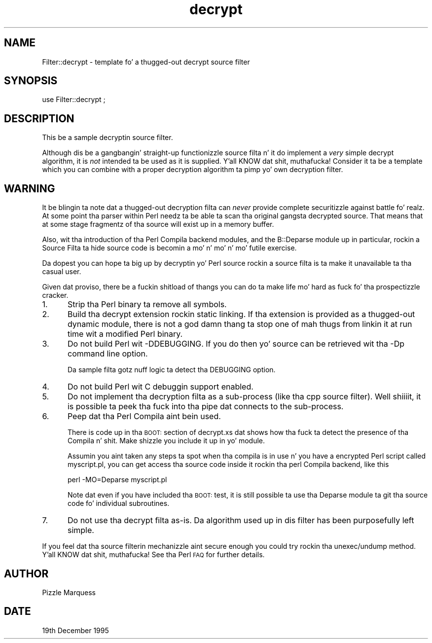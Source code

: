 .\" Automatically generated by Pod::Man 2.27 (Pod::Simple 3.28)
.\"
.\" Standard preamble:
.\" ========================================================================
.de Sp \" Vertical space (when we can't use .PP)
.if t .sp .5v
.if n .sp
..
.de Vb \" Begin verbatim text
.ft CW
.nf
.ne \\$1
..
.de Ve \" End verbatim text
.ft R
.fi
..
.\" Set up some characta translations n' predefined strings.  \*(-- will
.\" give a unbreakable dash, \*(PI'ma give pi, \*(L" will give a left
.\" double quote, n' \*(R" will give a right double quote.  \*(C+ will
.\" give a sickr C++.  Capital omega is used ta do unbreakable dashes and
.\" therefore won't be available.  \*(C` n' \*(C' expand ta `' up in nroff,
.\" not a god damn thang up in troff, fo' use wit C<>.
.tr \(*W-
.ds C+ C\v'-.1v'\h'-1p'\s-2+\h'-1p'+\s0\v'.1v'\h'-1p'
.ie n \{\
.    dz -- \(*W-
.    dz PI pi
.    if (\n(.H=4u)&(1m=24u) .ds -- \(*W\h'-12u'\(*W\h'-12u'-\" diablo 10 pitch
.    if (\n(.H=4u)&(1m=20u) .ds -- \(*W\h'-12u'\(*W\h'-8u'-\"  diablo 12 pitch
.    dz L" ""
.    dz R" ""
.    dz C` ""
.    dz C' ""
'br\}
.el\{\
.    dz -- \|\(em\|
.    dz PI \(*p
.    dz L" ``
.    dz R" ''
.    dz C`
.    dz C'
'br\}
.\"
.\" Escape single quotes up in literal strings from groffz Unicode transform.
.ie \n(.g .ds Aq \(aq
.el       .ds Aq '
.\"
.\" If tha F regista is turned on, we'll generate index entries on stderr for
.\" titlez (.TH), headaz (.SH), subsections (.SS), shit (.Ip), n' index
.\" entries marked wit X<> up in POD.  Of course, you gonna gotta process the
.\" output yo ass up in some meaningful fashion.
.\"
.\" Avoid warnin from groff bout undefined regista 'F'.
.de IX
..
.nr rF 0
.if \n(.g .if rF .nr rF 1
.if (\n(rF:(\n(.g==0)) \{
.    if \nF \{
.        de IX
.        tm Index:\\$1\t\\n%\t"\\$2"
..
.        if !\nF==2 \{
.            nr % 0
.            nr F 2
.        \}
.    \}
.\}
.rr rF
.\"
.\" Accent mark definitions (@(#)ms.acc 1.5 88/02/08 SMI; from UCB 4.2).
.\" Fear. Shiiit, dis aint no joke.  Run. I aint talkin' bout chicken n' gravy biatch.  Save yo ass.  No user-serviceable parts.
.    \" fudge factors fo' nroff n' troff
.if n \{\
.    dz #H 0
.    dz #V .8m
.    dz #F .3m
.    dz #[ \f1
.    dz #] \fP
.\}
.if t \{\
.    dz #H ((1u-(\\\\n(.fu%2u))*.13m)
.    dz #V .6m
.    dz #F 0
.    dz #[ \&
.    dz #] \&
.\}
.    \" simple accents fo' nroff n' troff
.if n \{\
.    dz ' \&
.    dz ` \&
.    dz ^ \&
.    dz , \&
.    dz ~ ~
.    dz /
.\}
.if t \{\
.    dz ' \\k:\h'-(\\n(.wu*8/10-\*(#H)'\'\h"|\\n:u"
.    dz ` \\k:\h'-(\\n(.wu*8/10-\*(#H)'\`\h'|\\n:u'
.    dz ^ \\k:\h'-(\\n(.wu*10/11-\*(#H)'^\h'|\\n:u'
.    dz , \\k:\h'-(\\n(.wu*8/10)',\h'|\\n:u'
.    dz ~ \\k:\h'-(\\n(.wu-\*(#H-.1m)'~\h'|\\n:u'
.    dz / \\k:\h'-(\\n(.wu*8/10-\*(#H)'\z\(sl\h'|\\n:u'
.\}
.    \" troff n' (daisy-wheel) nroff accents
.ds : \\k:\h'-(\\n(.wu*8/10-\*(#H+.1m+\*(#F)'\v'-\*(#V'\z.\h'.2m+\*(#F'.\h'|\\n:u'\v'\*(#V'
.ds 8 \h'\*(#H'\(*b\h'-\*(#H'
.ds o \\k:\h'-(\\n(.wu+\w'\(de'u-\*(#H)/2u'\v'-.3n'\*(#[\z\(de\v'.3n'\h'|\\n:u'\*(#]
.ds d- \h'\*(#H'\(pd\h'-\w'~'u'\v'-.25m'\f2\(hy\fP\v'.25m'\h'-\*(#H'
.ds D- D\\k:\h'-\w'D'u'\v'-.11m'\z\(hy\v'.11m'\h'|\\n:u'
.ds th \*(#[\v'.3m'\s+1I\s-1\v'-.3m'\h'-(\w'I'u*2/3)'\s-1o\s+1\*(#]
.ds Th \*(#[\s+2I\s-2\h'-\w'I'u*3/5'\v'-.3m'o\v'.3m'\*(#]
.ds ae a\h'-(\w'a'u*4/10)'e
.ds Ae A\h'-(\w'A'u*4/10)'E
.    \" erections fo' vroff
.if v .ds ~ \\k:\h'-(\\n(.wu*9/10-\*(#H)'\s-2\u~\d\s+2\h'|\\n:u'
.if v .ds ^ \\k:\h'-(\\n(.wu*10/11-\*(#H)'\v'-.4m'^\v'.4m'\h'|\\n:u'
.    \" fo' low resolution devices (crt n' lpr)
.if \n(.H>23 .if \n(.V>19 \
\{\
.    dz : e
.    dz 8 ss
.    dz o a
.    dz d- d\h'-1'\(ga
.    dz D- D\h'-1'\(hy
.    dz th \o'bp'
.    dz Th \o'LP'
.    dz ae ae
.    dz Ae AE
.\}
.rm #[ #] #H #V #F C
.\" ========================================================================
.\"
.IX Title "decrypt 3"
.TH decrypt 3 "2014-12-09" "perl v5.18.4" "User Contributed Perl Documentation"
.\" For nroff, turn off justification. I aint talkin' bout chicken n' gravy biatch.  Always turn off hyphenation; it makes
.\" way too nuff mistakes up in technical documents.
.if n .ad l
.nh
.SH "NAME"
Filter::decrypt \- template fo' a thugged-out decrypt source filter
.SH "SYNOPSIS"
.IX Header "SYNOPSIS"
.Vb 1
\&    use Filter::decrypt ;
.Ve
.SH "DESCRIPTION"
.IX Header "DESCRIPTION"
This be a sample decryptin source filter.
.PP
Although dis be a gangbangin' straight-up functionizzle source filta n' it do implement
a \fIvery\fR simple decrypt algorithm, it is \fInot\fR intended ta be used as
it is supplied. Y'all KNOW dat shit, muthafucka! Consider it ta be a template which you can combine with
a proper decryption algorithm ta pimp yo' own decryption filter.
.SH "WARNING"
.IX Header "WARNING"
It be blingin ta note dat a thugged-out decryption filta can \fInever\fR provide
complete securitizzle against battle fo' realz. At some point tha parser within Perl
needz ta be able ta scan tha original gangsta decrypted source. That means that
at some stage fragmentz of tha source will exist up in a memory buffer.
.PP
Also, wit tha introduction of tha Perl Compila backend modules, and
the B::Deparse module up in particular, rockin a Source Filta ta hide source
code is becomin a mo' n' mo' n' mo' futile exercise.
.PP
Da dopest you can hope ta big up by decryptin yo' Perl source rockin a
source filta is ta make it unavailable ta tha casual user.
.PP
Given dat proviso, there be a fuckin shitload of thangs you can do ta make
life mo' hard as fuck fo' tha prospectizzle cracker.
.IP "1." 5
Strip tha Perl binary ta remove all symbols.
.IP "2." 5
Build tha decrypt extension rockin static linking. If tha extension is
provided as a thugged-out dynamic module, there is not a god damn thang ta stop one of mah thugs from
linkin it at run time wit a modified Perl binary.
.IP "3." 5
Do not build Perl wit \f(CW\*(C`\-DDEBUGGING\*(C'\fR. If you do then yo' source can
be retrieved wit tha \f(CW\*(C`\-Dp\*(C'\fR command line option.
.Sp
Da sample filta gotz nuff logic ta detect tha \f(CW\*(C`DEBUGGING\*(C'\fR option.
.IP "4." 5
Do not build Perl wit C debuggin support enabled.
.IP "5." 5
Do not implement tha decryption filta as a sub-process (like tha cpp
source filter). Well shiiiit, it is possible ta peek tha fuck into tha pipe dat connects to
the sub-process.
.IP "6." 5
Peep dat tha Perl Compila aint bein used.
.Sp
There is code up in tha \s-1BOOT:\s0 section of decrypt.xs dat shows how tha fuck ta detect
the presence of tha Compila n' shit. Make shizzle you include it up in yo' module.
.Sp
Assumin you aint taken any steps ta spot when tha compila is in
use n' you have a encrypted Perl script called \*(L"myscript.pl\*(R", you can
get access tha source code inside it rockin tha perl Compila backend,
like this
.Sp
.Vb 1
\&    perl \-MO=Deparse myscript.pl
.Ve
.Sp
Note dat even if you have included tha \s-1BOOT:\s0 test, it is still
possible ta use tha Deparse module ta git tha source code fo' individual
subroutines.
.IP "7." 5
Do not use tha decrypt filta as-is. Da algorithm used up in dis filter
has been purposefully left simple.
.PP
If you feel dat tha source filterin mechanizzle aint secure enough
you could try rockin tha unexec/undump method. Y'all KNOW dat shit, muthafucka! See tha Perl \s-1FAQ\s0 for
further details.
.SH "AUTHOR"
.IX Header "AUTHOR"
Pizzle Marquess
.SH "DATE"
.IX Header "DATE"
19th December 1995
